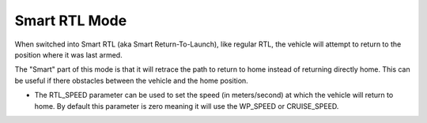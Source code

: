 .. _smartrtl-mode:

==============
Smart RTL Mode
==============

When switched into Smart RTL (aka Smart Return-To-Launch), like regular RTL, the vehicle will attempt to return to the position where it was last armed.

The "Smart" part of this mode is that it will retrace the path to return to home instead of returning directly home.  This can be useful if there obstacles between the vehicle and the home position.

-  The RTL_SPEED parameter can be used to set the speed (in meters/second) at which the vehicle will return to home.  By default this parameter is zero meaning it will use the WP_SPEED or CRUISE_SPEED.

..  youtube:: V0bolTN8QRM
    :width: 100%